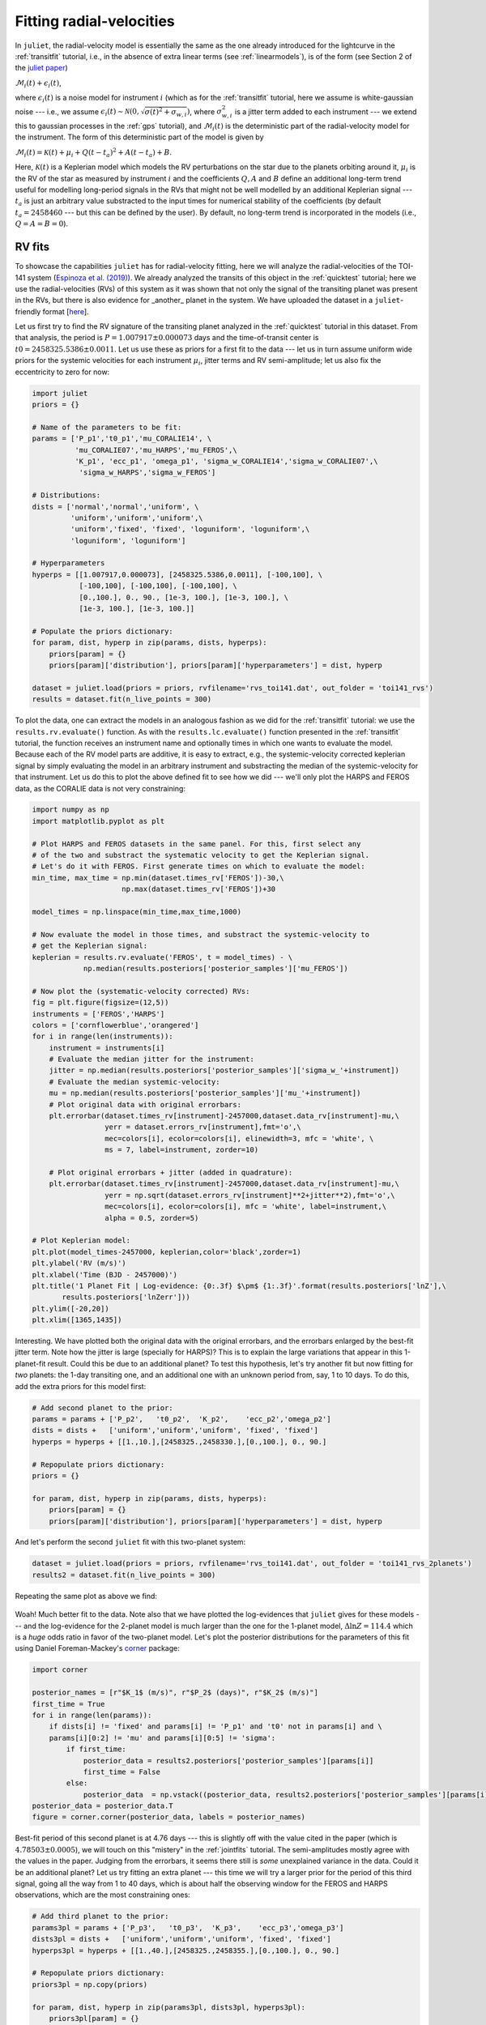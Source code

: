 .. _rvfits:

Fitting radial-velocities
===================

In ``juliet``, the radial-velocity model is essentially the same as the one already introduced for the lightcurve in 
the :ref:`transitfit` tutorial, i.e., in the absence of extra linear terms (see :ref:`linearmodels`), is of the form 
(see Section 2 of the `juliet paper <https://arxiv.org/abs/1812.08549>`_)

:math:`\mathcal{M}_{i}(t) + \epsilon_i(t)`,

where :math:`\epsilon_i(t)` is a noise model for instrument :math:`i` (which as for the :ref:`transitfit` tutorial, 
here we assume is white-gaussian noise --- i.e., we assume :math:`\epsilon_i(t)\sim \mathcal{N}(0,\sqrt{\sigma(t)^2 + \sigma_{w,i}})`, 
where :math:`\sigma^2_{w,i}` is a jitter term added to each instrument --- we extend this to gaussian processes in the 
:ref:`gps` tutorial), and :math:`\mathcal{M}_{i}(t)` is the deterministic part of the radial-velocity model for the instrument. 
The form of this deterministic part of the model is given by

:math:`\mathcal{M}_{i}(t) = \mathcal{K}(t) + \mu_i + Q(t-t_a)^2 + A(t-t_a) + B`.

Here, :math:`\mathcal{K}(t)` is a Keplerian model which models the RV perturbations on the star due to the planets orbiting 
around it, :math:`\mu_i` is the RV of the star as measured by instrument :math:`i` and the coefficients :math:`Q, A` and 
:math:`B` define an additional long-term trend useful for modelling long-period signals in the RVs that might not be well 
modelled by an additional Keplerian signal --- :math:`t_a` is just an arbitrary value substracted to the input times for 
numerical stability of the coefficients (by default :math:`t_a = 2458460` --- but this can be defined by the user). By default, 
no long-term trend is incorporated in the models (i.e., :math:`Q = A = B = 0`).


RV fits
-------

To showcase the capabilities ``juliet`` has for radial-velocity fitting, here we will analyze the radial-velocities of the 
TOI-141 system (`Espinoza et al. (2019) <https://arxiv.org/abs/1903.07694>`_). We already analyzed the transits of this 
object in the :ref:`quicktest` tutorial; here we use the radial-velocities (RVs) of this system as it was shown that not 
only the signal of the transiting planet was present in the RVs, but there is also evidence for _another_ planet in the system. 
We have uploaded the dataset in a ``juliet``-friendly format [`here <https://github.com/nespinoza/juliet/blob/master/docs/tutorials/rvs_toi141.dat>`_].

Let us first try to find the RV signature of the transiting planet analyzed in the :ref:`quicktest` tutorial in this dataset. 
From that analysis, the period is :math:`P = 1.007917 \pm 0.000073` days and the time-of-transit center is 
:math:`t0 = 2458325.5386 \pm 0.0011`. Let us use these as priors for a first fit to the data --- let us in turn assume uniform wide 
priors for the systemic velocities for each instrument :math:`\mu_i`, jitter terms and RV semi-amplitude; let us also fix the eccentricity 
to zero for now:

.. code-block:: python
 
    import juliet
    priors = {}

    # Name of the parameters to be fit:
    params = ['P_p1','t0_p1','mu_CORALIE14', \
              'mu_CORALIE07','mu_HARPS','mu_FEROS',\
              'K_p1', 'ecc_p1', 'omega_p1', 'sigma_w_CORALIE14','sigma_w_CORALIE07',\
               'sigma_w_HARPS','sigma_w_FEROS']

    # Distributions:
    dists = ['normal','normal','uniform', \
             'uniform','uniform','uniform',\
             'uniform','fixed', 'fixed', 'loguniform', 'loguniform',\
             'loguniform', 'loguniform']

    # Hyperparameters
    hyperps = [[1.007917,0.000073], [2458325.5386,0.0011], [-100,100], \
               [-100,100], [-100,100], [-100,100], \
               [0.,100.], 0., 90., [1e-3, 100.], [1e-3, 100.], \
               [1e-3, 100.], [1e-3, 100.]]

    # Populate the priors dictionary:
    for param, dist, hyperp in zip(params, dists, hyperps):
        priors[param] = {}
        priors[param]['distribution'], priors[param]['hyperparameters'] = dist, hyperp

    dataset = juliet.load(priors = priors, rvfilename='rvs_toi141.dat', out_folder = 'toi141_rvs')
    results = dataset.fit(n_live_points = 300)   

To plot the data, one can extract the models in an analogous fashion as we did for the :ref:`transitfit` tutorial: we 
use the ``results.rv.evaluate()`` function. As with the ``results.lc.evaluate()`` function presented in the 
:ref:`transitfit` tutorial, the function receives an instrument name and optionally times in which one wants to evaluate the 
model. Because each of the RV model parts are additive, it is easy to extract, e.g., the systemic-velocity corrected keplerian 
signal by simply evaluating the model in an arbitrary instrument and substracting the median of the systemic-velocity for 
that instrument. Let us do this to plot the above defined fit to see how we did --- we'll only plot the HARPS and FEROS 
data, as the CORALIE data is not very constraining:

.. code-block:: python

    import numpy as np
    import matplotlib.pyplot as plt 
    
    # Plot HARPS and FEROS datasets in the same panel. For this, first select any 
    # of the two and substract the systematic velocity to get the Keplerian signal. 
    # Let's do it with FEROS. First generate times on which to evaluate the model:
    min_time, max_time = np.min(dataset.times_rv['FEROS'])-30,\
                         np.max(dataset.times_rv['FEROS'])+30

    model_times = np.linspace(min_time,max_time,1000)

    # Now evaluate the model in those times, and substract the systemic-velocity to 
    # get the Keplerian signal:
    keplerian = results.rv.evaluate('FEROS', t = model_times) - \
                np.median(results.posteriors['posterior_samples']['mu_FEROS'])

    # Now plot the (systematic-velocity corrected) RVs:
    fig = plt.figure(figsize=(12,5))
    instruments = ['FEROS','HARPS']
    colors = ['cornflowerblue','orangered']
    for i in range(len(instruments)):
        instrument = instruments[i]
        # Evaluate the median jitter for the instrument:
        jitter = np.median(results.posteriors['posterior_samples']['sigma_w_'+instrument])
        # Evaluate the median systemic-velocity:
        mu = np.median(results.posteriors['posterior_samples']['mu_'+instrument])
        # Plot original data with original errorbars:
        plt.errorbar(dataset.times_rv[instrument]-2457000,dataset.data_rv[instrument]-mu,\
                     yerr = dataset.errors_rv[instrument],fmt='o',\
                     mec=colors[i], ecolor=colors[i], elinewidth=3, mfc = 'white', \
                     ms = 7, label=instrument, zorder=10)

        # Plot original errorbars + jitter (added in quadrature):
        plt.errorbar(dataset.times_rv[instrument]-2457000,dataset.data_rv[instrument]-mu,\
                     yerr = np.sqrt(dataset.errors_rv[instrument]**2+jitter**2),fmt='o',\
                     mec=colors[i], ecolor=colors[i], mfc = 'white', label=instrument,\
                     alpha = 0.5, zorder=5)

    # Plot Keplerian model:
    plt.plot(model_times-2457000, keplerian,color='black',zorder=1)
    plt.ylabel('RV (m/s)')
    plt.xlabel('Time (BJD - 2457000)')
    plt.title('1 Planet Fit | Log-evidence: {0:.3f} $\pm$ {1:.3f}'.format(results.posteriors['lnZ'],\
           results.posteriors['lnZerr']))
    plt.ylim([-20,20])
    plt.xlim([1365,1435]) 

.. figure:: rvfit.png
   :alt: Results for the 1-planet fit.

Interesting. We have plotted both the original data with the original errorbars, and the errorbars 
enlarged by the best-fit jitter term. Note how the jitter is large (specially for HARPS)? This is to 
explain the large variations that appear in this 1-planet-fit result. Could this be due to an additional 
planet? To test this hypothesis, let's try another fit but now fitting for *two* planets: the 1-day transiting one, 
and an additional one with an unknown period from, say, 1 to 10 days. To do this, add the extra priors for this model first: 

.. code-block:: python

    # Add second planet to the prior:
    params = params + ['P_p2',   't0_p2',  'K_p2',    'ecc_p2','omega_p2']
    dists = dists +   ['uniform','uniform','uniform', 'fixed', 'fixed']
    hyperps = hyperps + [[1.,10.],[2458325.,2458330.],[0.,100.], 0., 90.]

    # Repopulate priors dictionary:
    priors = {}

    for param, dist, hyperp in zip(params, dists, hyperps):
        priors[param] = {}
        priors[param]['distribution'], priors[param]['hyperparameters'] = dist, hyperp

And let's perform the second ``juliet`` fit with this two-planet system:

.. code-block:: python

    dataset = juliet.load(priors = priors, rvfilename='rvs_toi141.dat', out_folder = 'toi141_rvs_2planets')
    results2 = dataset.fit(n_live_points = 300)

Repeating the same plot as above we find:

.. figure:: rvfit_2pl.png
   :alt: Results for the 2-planet fit.

Woah! Much better fit to the data. Note also that we have plotted the log-evidences that ``juliet`` gives for these 
models --- and the log-evidence for the 2-planet model is much larger than the one for the 1-planet model, 
:math:`\Delta \ln Z = 114.4` which is a `huge` odds ratio in favor of the two-planet model. Let's plot the posterior distributions 
for the parameters of this fit using Daniel Foreman-Mackey's `corner <https://corner.readthedocs.io>`_ package:

.. code-block:: python

    import corner

    posterior_names = [r"$K_1$ (m/s)", r"$P_2$ (days)", r"$K_2$ (m/s)"]
    first_time = True
    for i in range(len(params)):
        if dists[i] != 'fixed' and params[i] != 'P_p1' and 't0' not in params[i] and \
        params[i][0:2] != 'mu' and params[i][0:5] != 'sigma':
            if first_time:
                posterior_data = results2.posteriors['posterior_samples'][params[i]]
                first_time = False
            else:
                posterior_data  = np.vstack((posterior_data, results2.posteriors['posterior_samples'][params[i]]))
    posterior_data = posterior_data.T    
    figure = corner.corner(posterior_data, labels = posterior_names)

.. figure:: corner-2planet.png
   :alt: Corner plot for results for the 2-planet fit.

Best-fit period of this second planet is at 4.76 days --- this is slightly off with the value cited in the paper (which is 
:math:`4.78503 \pm 0.0005`), we will touch on this "mistery" in the :ref:`jointfits` tutorial. The semi-amplitudes mostly 
agree with the values in the paper. Judging from the errorbars, it seems there still is *some* unexplained variance in the data. 
Could it be an additional planet? Let us try fitting an extra planet --- this time we will try a larger prior for the period of 
this third signal, going all the way from 1 to 40 days, which is about half the observing window for the FEROS and HARPS observations, 
which are the most constraining ones:

.. code-block:: python

    # Add third planet to the prior:
    params3pl = params + ['P_p3',   't0_p3',  'K_p3',    'ecc_p3','omega_p3']
    dists3pl = dists +   ['uniform','uniform','uniform', 'fixed', 'fixed']
    hyperps3pl = hyperps + [[1.,40.],[2458325.,2458355.],[0.,100.], 0., 90.]

    # Repopulate priors dictionary:
    priors3pl = np.copy(priors)

    for param, dist, hyperp in zip(params3pl, dists3pl, hyperps3pl):
        priors3pl[param] = {}
        priors3pl[param]['distribution'], priors3pl[param]['hyperparameters'] = dist, hyperp

    # Run juliet:
    dataset = juliet.load(priors = priors3pl, rvfilename='rvs_toi141.dat', out_folder = 'toi141_rvs_3planets')
    results = dataset.fit(n_live_points = 300)

The resulting fit doesn't look too different from the 2-planet one:

.. code-block:: python

    keplerian = results.rv.evaluate('FEROS', t = model_times) - \ 
                np.median(results.posteriors['posterior_samples']['mu_FEROS'])

    # Now plot the (systematic-velocity corrected) RVs:
    instruments = ['FEROS','HARPS']
    colors = ['cornflowerblue','orangered']
    fig = plt.figure(figsize=(12,5))
    for i in range(len(instruments)):
        instrument = instruments[i]
        jitter = np.median(results.posteriors['posterior_samples']['sigma_w_'+instrument])
        mu = np.median(results.posteriors['posterior_samples']['mu_'+instrument])
        # Plot original errorbars:
        plt.errorbar(dataset.times_rv[instrument]-2457000,dataset.data_rv[instrument]-mu,\
                     yerr = dataset.errors_rv[instrument],fmt='o',\
                     mec=colors[i], ecolor=colors[i], elinewidth=3, mfc = 'white', \
                     ms = 7, label=instrument, zorder=10)
        # Plot original errorbars + jitter:
        plt.errorbar(dataset.times_rv[instrument]-2457000,dataset.data_rv[instrument]-mu,\
                     yerr = np.sqrt(dataset.errors_rv[instrument]**2+jitter**2),fmt='o',\
                     mec=colors[i], ecolor=colors[i], mfc = 'white', label=None,\
                     alpha = 0.5, zorder=5)

    plt.plot(model_times-2457000, keplerian,color='black',zorder=1)
    plt.ylabel('RV (m/s)')
    plt.xlabel('Time (BJD - 2457000)')
    plt.title('3 Planet Fit | Log-evidence: {0:.3f} $\pm$ {1:.3f}'.format(results.posteriors['lnZ'],\
               results.posteriors['lnZerr']))
    plt.ylim([-20,20])
    plt.xlim([1365,1435])
    plt.legend()

.. figure:: rvfit_3pl.png
   :alt: Results for the 3-planet fit.

In fact, the evidence is *worse* in this 3-planet fit (:math:`\ln Z_3 = -694`) than in the 2-planet fit (:math:`\ln Z_2 = -691`). 
If both models were equiprobable a-priori, these log-evidences mean that, given the data, the 2-planet model is about 
20 times more likely than the 3-planet model. So it seems that if there is some extra variance in the dataset, given 
the data at hand, this cannot be explained by an extra, third planetary signal alone --- at least not with periods between 
1 and 40 days. But what if there is a *longer* period planet creating a trend in the data? We deal with this possibility next

Long-term trends in RV data
-------

As mentioned above, within ``juliet`` it is possible to fit for a long-term trend in the data that is common to all the 
instruments, parametrized by an intercept :math:`B` (``rv_intercept`` parameter within ``juliet``), a slope :math:`A` 
(``rv_slope`` parameter within ``juliet``) and a quadratic coefficient :math:`Q` (``rv_quad`` parameter within ``juliet``). 
This long-term trend is useful to constrain signals whose periods might be longer than the current time baseline, which might 
*locally* appear as long-term trends. To fit those to the data, we just need to define priors for these parameters --- let us 
do this with the TOI-141 dataset by first trying to fit a simple linear term (i.e., let us define only the parameters 
``rv_intercept`` and ``rv_slope``). Let us give wide uniform priors for those, join those priors to the 2-planet-fit priors 
and perform the fit:

.. code-block:: python

    # Add linear trend to the prior:
    paramsLT = params + ['rv_intercept',   'rv_slope']
    distsLT = dists +   ['uniform','uniform']
    hyperpsLT = hyperps + [[-100.,100.],[-100., 100.]]

    # Repopulate priors dictionary:
    priorsLT = np.copy(priors)

    for param, dist, hyperp in zip(paramsLT, distsLT, hyperpsLT):
        priorsLT[param] = {}
        priorsLT[param]['distribution'], priorsLT[param]['hyperparameters'] = dist, hyperp

    # Run juliet:
    dataset = juliet.load(priors = priorsLT, rvfilename='rvs_toi141.dat', out_folder = 'toi141_rvs_3planets')
    results = dataset.fit(n_live_points = 300)

Before plotting the results, note that when we evaluate the model using ``results.rv.evaluate`` we will get back the *full* model --- 
that is, a Keplerian *plus* the long-term trend model in our case (plus the systemic velocity of the instrument). However, one can pass 
an extra flag to this function, the ``return_components`` flag, which in addition to the full model returns a dictionary that will have 
all the (deterministic) components of the model. Let us plot all the components of the model on top of each other using this flag:

.. code-block:: python

    # Return full model and the components of the model:
    full_model, components = results.rv.evaluate('FEROS', t = model_times, return_components = True)
    # Substract systemic RV from full model (note this is part of the components):
    full_model -= components['mu']

    # Now plot the (systematic-velocity corrected) RVs (same code as above):
    instruments = ['FEROS','HARPS']
    colors = ['cornflowerblue','orangered']
    fig = plt.figure(figsize=(12,5))
    for i in range(len(instruments)):
        instrument = instruments[i]
        jitter = np.median(results.posteriors['posterior_samples']['sigma_w_'+instrument])
        mu = np.median(results.posteriors['posterior_samples']['mu_'+instrument])
        # Plot original errorbars:
        plt.errorbar(dataset.times_rv[instrument]-2457000,dataset.data_rv[instrument]-mu,\
                     yerr = dataset.errors_rv[instrument],fmt='o',\
                     mec=colors[i], ecolor=colors[i], elinewidth=3, mfc = 'white', \
                     ms = 7, label=instrument, zorder=10)
        # Plot original errorbars + jitter:
        plt.errorbar(dataset.times_rv[instrument]-2457000,dataset.data_rv[instrument]-mu,\
                     yerr = np.sqrt(dataset.errors_rv[instrument]**2+jitter**2),fmt='o',\
                     mec=colors[i], ecolor=colors[i], mfc = 'white', label=None,\
                     alpha = 0.5, zorder=5)

    # Plot full model:
    plt.plot(model_times-2457000, full_model,color='black',zorder=1, label = 'Full model')

    # Extract model components and plot them:
    plt.plot(model_times-2457000, components['keplerian'],color='grey',zorder=0, alpha=0.5, label = 'Keplerian')
    plt.plot(model_times-2457000, components['trend'],color='grey',zorder=0,alpha=0.5, lw = 3, label = 'Linear trend')

    # Labels:
    plt.ylabel('RV (m/s)')
    plt.xlabel('Time (BJD - 2457000)')
    plt.title('2 Planet Fit + Linear Trend | Log-evidence: {0:.3f} $\pm$ {1:.3f}'.format(results.posteriors['lnZ'],\
               results.posteriors['lnZerr']))
    plt.ylim([-35,25])
    plt.xlim([1365,1435])
    plt.legend(ncol = 2)

.. figure:: rvfit_2pl_lt.png
   :alt: Results for the 2-planet fit + linear trend.

As can be seen, the ``components`` dictionary extracted from the ``results.rv.evaluate`` function contains the Keplerian 
signal under ``components['keplerian']``, and the trend under ``components['keplerian']``. In addition, it also stores 
the Keplerians of each of the individual planets under ``components['p1']`` and ``components['p2']`` in our case. Note however, 
that the linear trend appears to not be significant in our case. So it might be that the unexplained variance could be 
explained by something else --- in the :ref:`gps` tutorial, we explore adding a Gaussian Process to the dataset in order 
to explain this. 

.. note::

    Note how in our case the ``components`` dictionary for the FEROS instrument has its systemic RV stored under 
    ``components['mu']``, which in general is *different* than taking the median of the 
    ``results.posteriors['posterior_samples']['mu_FEROS']`` array. This is because, as was already mentioned 
    in the :ref:`transitfit` tutorial, the ``results.rv.evaluate`` function (and the ``results.lc.evaluate`` function) 
    evaluate the model by default on ``nsamples = 1000`` samples of the posterior. Thus, ``components['mu']`` is the 
    median value of the systemic RV over the same ``1000`` samples as the other components, whereas 
    ``results.posteriors['posterior_samples']['mu_FEROS']`` contains *all* the samples and thus, taking the 
    median of that array should be slightly different than ``components['mu']``. This difference, of course, is 
    typically much smaller than the errors, so it shouldn't be a problem in general. One can set the ``all_samples`` 
    flag to ``True`` in the ``results.rv.evaluate`` function to use all the samples --- in this case, both should 
    give the same results.
